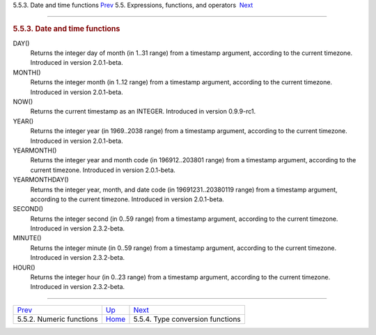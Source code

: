 .. raw:: html

   <div class="navheader">

5.5.3. Date and time functions
`Prev <numeric-functions.html>`__ 
5.5. Expressions, functions, and operators
 `Next <type-conversion-functions.html>`__

--------------

.. raw:: html

   </div>

.. raw:: html

   <div class="sect2">

.. raw:: html

   <div class="titlepage">

.. raw:: html

   <div>

.. raw:: html

   <div>

.. rubric:: 5.5.3. Date and time functions
   :name: date-and-time-functions
   :class: title

.. raw:: html

   </div>

.. raw:: html

   </div>

.. raw:: html

   </div>

.. raw:: html

   <div class="variablelist">

DAY()
    Returns the integer day of month (in 1..31 range) from a timestamp
    argument, according to the current timezone. Introduced in version
    2.0.1-beta.

MONTH()
    Returns the integer month (in 1..12 range) from a timestamp
    argument, according to the current timezone. Introduced in version
    2.0.1-beta.

NOW()
    Returns the current timestamp as an INTEGER. Introduced in version
    0.9.9-rc1.

YEAR()
    Returns the integer year (in 1969..2038 range) from a timestamp
    argument, according to the current timezone. Introduced in version
    2.0.1-beta.

YEARMONTH()
    Returns the integer year and month code (in 196912..203801 range)
    from a timestamp argument, according to the current timezone.
    Introduced in version 2.0.1-beta.

YEARMONTHDAY()
    Returns the integer year, month, and date code (in
    19691231..20380119 range) from a timestamp argument, according to
    the current timezone. Introduced in version 2.0.1-beta.

SECOND()
    Returns the integer second (in 0..59 range) from a timestamp
    argument, according to the current timezone. Introduced in version
    2.3.2-beta.

MINUTE()
    Returns the integer minute (in 0..59 range) from a timestamp
    argument, according to the current timezone. Introduced in version
    2.3.2-beta.

HOUR()
    Returns the integer hour (in 0..23 range) from a timestamp argument,
    according to the current timezone. Introduced in version 2.3.2-beta.

.. raw:: html

   </div>

.. raw:: html

   </div>

.. raw:: html

   <div class="navfooter">

--------------

+--------------------------------------+-----------------------------+----------------------------------------------+
| `Prev <numeric-functions.html>`__    | `Up <expressions.html>`__   |  `Next <type-conversion-functions.html>`__   |
+--------------------------------------+-----------------------------+----------------------------------------------+
| 5.5.2. Numeric functions             | `Home <index.html>`__       |  5.5.4. Type conversion functions            |
+--------------------------------------+-----------------------------+----------------------------------------------+

.. raw:: html

   </div>
